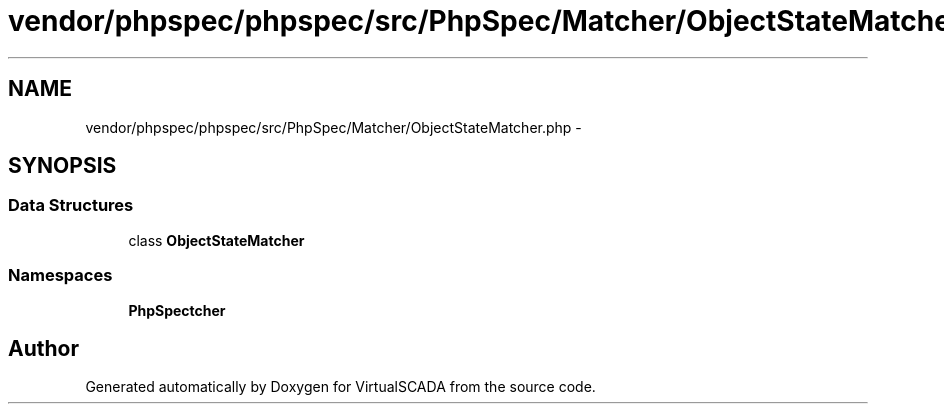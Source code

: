 .TH "vendor/phpspec/phpspec/src/PhpSpec/Matcher/ObjectStateMatcher.php" 3 "Tue Apr 14 2015" "Version 1.0" "VirtualSCADA" \" -*- nroff -*-
.ad l
.nh
.SH NAME
vendor/phpspec/phpspec/src/PhpSpec/Matcher/ObjectStateMatcher.php \- 
.SH SYNOPSIS
.br
.PP
.SS "Data Structures"

.in +1c
.ti -1c
.RI "class \fBObjectStateMatcher\fP"
.br
.in -1c
.SS "Namespaces"

.in +1c
.ti -1c
.RI " \fBPhpSpec\\Matcher\fP"
.br
.in -1c
.SH "Author"
.PP 
Generated automatically by Doxygen for VirtualSCADA from the source code\&.
